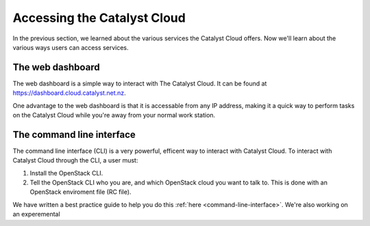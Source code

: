 .. _access_to_catalyst_cloud:

############################
Accessing the Catalyst Cloud
############################

In the previous section, we learned about the various services the Catalyst
Cloud offers. Now we'll learn about the various ways users can access services.

*****************
The web dashboard
*****************

The web dashboard is a simple way to interact with The Catalyst Cloud. It can
be found at https://dashboard.cloud.catalyst.net.nz.

.. image:: assets/dashboard_view.png

One advantage to the web dashboard is that it is accessable from any IP address,
making it a quick way to perform tasks on the Catalyst Cloud while you're away
from your normal work station.

**************************
The command line interface
**************************

The command line interface (CLI) is a very powerful, efficent way to interact
with Catalyst Cloud. To interact with Catalyst Cloud through the CLI, a user
must:

1) Install the OpenStack CLI.
2) Tell the OpenStack CLI who you are, and which OpenStack cloud you want to
   talk to. This is done with an OpenStack enviroment file (RC file).

We have written a best practice guide to help you do this :ref:`here
<command-line-interface>`. We're also working on an experemental
